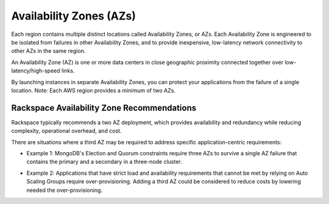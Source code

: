 .. _availability_zones:

========================
Availability Zones (AZs)
========================

Each region contains multiple distinct locations called Availability Zones, or
AZs. Each Availability Zone is engineered to be isolated from failures in
other Availability Zones, and to provide inexpensive, low-latency network
connectivity to other AZs in the same region.

An Availability Zone (AZ) is one or more data centers in close geographic
proximity connected together over low-latency/high-speed links.

By launching instances in separate Availability Zones, you can protect your
applications from the failure of a single location. Note: Each AWS region
provides a minimum of two AZs.

Rackspace Availability Zone Recommendations
-------------------------------------------

Rackspace typically recommends a two AZ deployment, which provides
availability and redundancy while reducing complexity, operational
overhead, and cost.

There are situations where a third AZ may be required to address specific
application-centric requirements:

* Example 1: MongoDB's Election and Quorum constraints require three AZs to
  survive a single AZ failure that contains the primary and a secondary in a
  three-node cluster.

  .. image:: /docs/fanatical-support-aws/_static/img/recommended_network_configuration_mongodb.png

* Example 2: Applications that have strict load and availability requirements
  that cannot be met by relying on Auto Scaling Groups require
  over-provisioning. Adding a third AZ could be considered to reduce costs
  by lowering needed the over-provisioning.

  .. image:: /docs/fanatical-support-aws/_static/img/recommended_network_configuration_autoscale_costs.png
